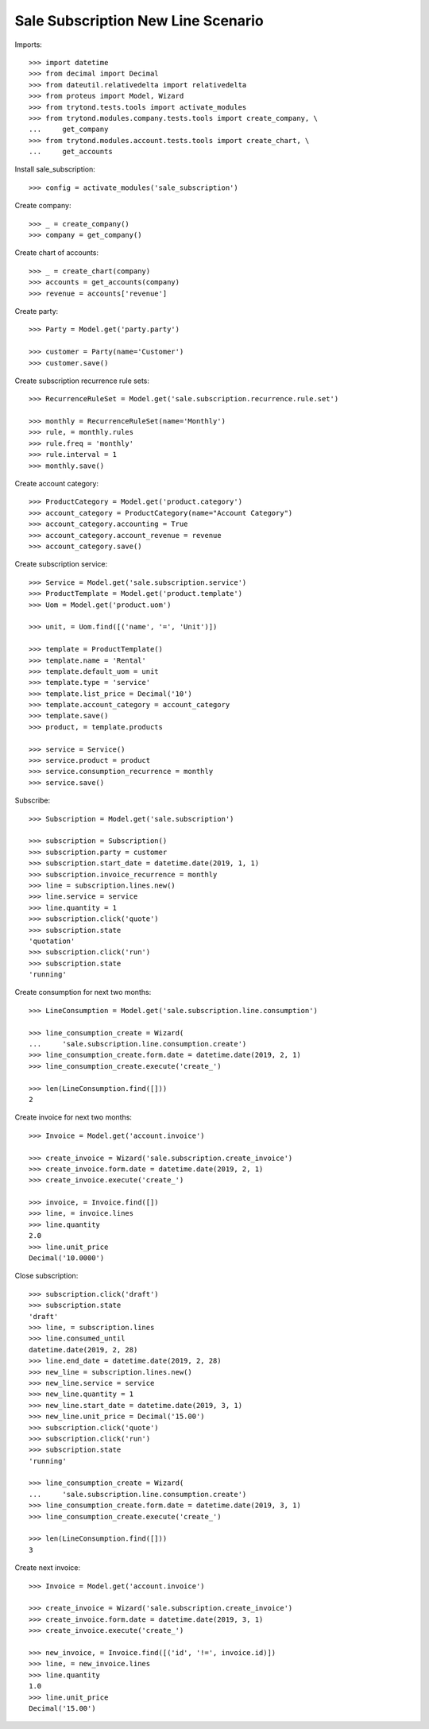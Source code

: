 ===================================
Sale Subscription New Line Scenario
===================================

Imports::

    >>> import datetime
    >>> from decimal import Decimal
    >>> from dateutil.relativedelta import relativedelta
    >>> from proteus import Model, Wizard
    >>> from trytond.tests.tools import activate_modules
    >>> from trytond.modules.company.tests.tools import create_company, \
    ...     get_company
    >>> from trytond.modules.account.tests.tools import create_chart, \
    ...     get_accounts

Install sale_subscription::

    >>> config = activate_modules('sale_subscription')

Create company::

    >>> _ = create_company()
    >>> company = get_company()

Create chart of accounts::

    >>> _ = create_chart(company)
    >>> accounts = get_accounts(company)
    >>> revenue = accounts['revenue']

Create party::

    >>> Party = Model.get('party.party')

    >>> customer = Party(name='Customer')
    >>> customer.save()

Create subscription recurrence rule sets::

    >>> RecurrenceRuleSet = Model.get('sale.subscription.recurrence.rule.set')

    >>> monthly = RecurrenceRuleSet(name='Monthly')
    >>> rule, = monthly.rules
    >>> rule.freq = 'monthly'
    >>> rule.interval = 1
    >>> monthly.save()

Create account category::

    >>> ProductCategory = Model.get('product.category')
    >>> account_category = ProductCategory(name="Account Category")
    >>> account_category.accounting = True
    >>> account_category.account_revenue = revenue
    >>> account_category.save()

Create subscription service::

    >>> Service = Model.get('sale.subscription.service')
    >>> ProductTemplate = Model.get('product.template')
    >>> Uom = Model.get('product.uom')

    >>> unit, = Uom.find([('name', '=', 'Unit')])

    >>> template = ProductTemplate()
    >>> template.name = 'Rental'
    >>> template.default_uom = unit
    >>> template.type = 'service'
    >>> template.list_price = Decimal('10')
    >>> template.account_category = account_category
    >>> template.save()
    >>> product, = template.products

    >>> service = Service()
    >>> service.product = product
    >>> service.consumption_recurrence = monthly
    >>> service.save()

Subscribe::

    >>> Subscription = Model.get('sale.subscription')

    >>> subscription = Subscription()
    >>> subscription.party = customer
    >>> subscription.start_date = datetime.date(2019, 1, 1)
    >>> subscription.invoice_recurrence = monthly
    >>> line = subscription.lines.new()
    >>> line.service = service
    >>> line.quantity = 1
    >>> subscription.click('quote')
    >>> subscription.state
    'quotation'
    >>> subscription.click('run')
    >>> subscription.state
    'running'

Create consumption for next two months::

    >>> LineConsumption = Model.get('sale.subscription.line.consumption')

    >>> line_consumption_create = Wizard(
    ...     'sale.subscription.line.consumption.create')
    >>> line_consumption_create.form.date = datetime.date(2019, 2, 1)
    >>> line_consumption_create.execute('create_')

    >>> len(LineConsumption.find([]))
    2

Create invoice for next two months::

    >>> Invoice = Model.get('account.invoice')

    >>> create_invoice = Wizard('sale.subscription.create_invoice')
    >>> create_invoice.form.date = datetime.date(2019, 2, 1)
    >>> create_invoice.execute('create_')

    >>> invoice, = Invoice.find([])
    >>> line, = invoice.lines
    >>> line.quantity
    2.0
    >>> line.unit_price
    Decimal('10.0000')

Close subscription::

    >>> subscription.click('draft')
    >>> subscription.state
    'draft'
    >>> line, = subscription.lines
    >>> line.consumed_until
    datetime.date(2019, 2, 28)
    >>> line.end_date = datetime.date(2019, 2, 28)
    >>> new_line = subscription.lines.new()
    >>> new_line.service = service
    >>> new_line.quantity = 1
    >>> new_line.start_date = datetime.date(2019, 3, 1)
    >>> new_line.unit_price = Decimal('15.00')
    >>> subscription.click('quote')
    >>> subscription.click('run')
    >>> subscription.state
    'running'

    >>> line_consumption_create = Wizard(
    ...     'sale.subscription.line.consumption.create')
    >>> line_consumption_create.form.date = datetime.date(2019, 3, 1)
    >>> line_consumption_create.execute('create_')

    >>> len(LineConsumption.find([]))
    3

Create next invoice::

    >>> Invoice = Model.get('account.invoice')

    >>> create_invoice = Wizard('sale.subscription.create_invoice')
    >>> create_invoice.form.date = datetime.date(2019, 3, 1)
    >>> create_invoice.execute('create_')

    >>> new_invoice, = Invoice.find([('id', '!=', invoice.id)])
    >>> line, = new_invoice.lines
    >>> line.quantity
    1.0
    >>> line.unit_price
    Decimal('15.00')
